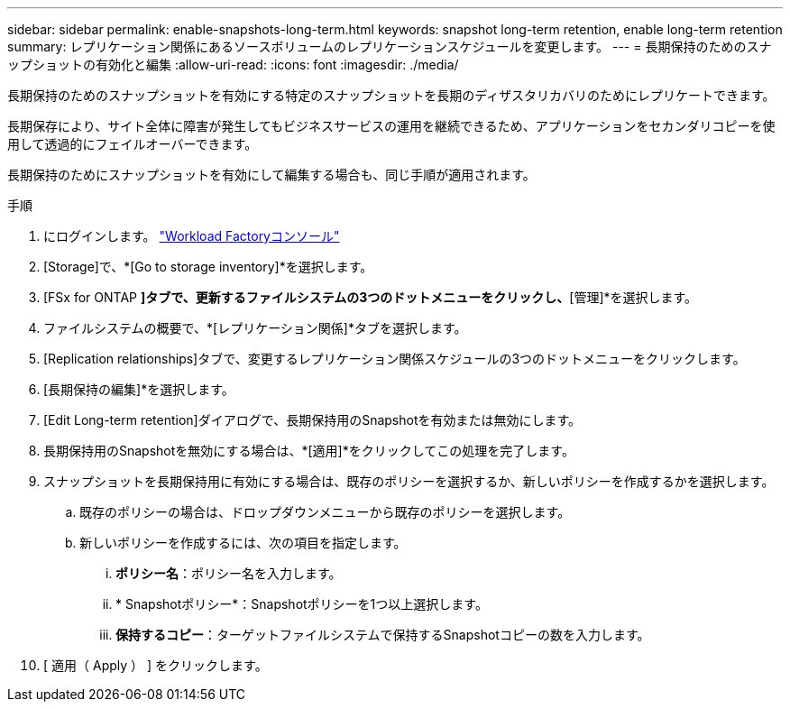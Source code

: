 ---
sidebar: sidebar 
permalink: enable-snapshots-long-term.html 
keywords: snapshot long-term retention, enable long-term retention 
summary: レプリケーション関係にあるソースボリュームのレプリケーションスケジュールを変更します。 
---
= 長期保持のためのスナップショットの有効化と編集
:allow-uri-read: 
:icons: font
:imagesdir: ./media/


[role="lead"]
長期保持のためのスナップショットを有効にする特定のスナップショットを長期のディザスタリカバリのためにレプリケートできます。

長期保存により、サイト全体に障害が発生してもビジネスサービスの運用を継続できるため、アプリケーションをセカンダリコピーを使用して透過的にフェイルオーバーできます。

長期保持のためにスナップショットを有効にして編集する場合も、同じ手順が適用されます。

.手順
. にログインします。 link:https://console.workloads.netapp.com/["Workload Factoryコンソール"^]
. [Storage]で、*[Go to storage inventory]*を選択します。
. [FSx for ONTAP *]タブで、更新するファイルシステムの3つのドットメニューをクリックし、*[管理]*を選択します。
. ファイルシステムの概要で、*[レプリケーション関係]*タブを選択します。
. [Replication relationships]タブで、変更するレプリケーション関係スケジュールの3つのドットメニューをクリックします。
. [長期保持の編集]*を選択します。
. [Edit Long-term retention]ダイアログで、長期保持用のSnapshotを有効または無効にします。
. 長期保持用のSnapshotを無効にする場合は、*[適用]*をクリックしてこの処理を完了します。
. スナップショットを長期保持用に有効にする場合は、既存のポリシーを選択するか、新しいポリシーを作成するかを選択します。
+
.. 既存のポリシーの場合は、ドロップダウンメニューから既存のポリシーを選択します。
.. 新しいポリシーを作成するには、次の項目を指定します。
+
... *ポリシー名*：ポリシー名を入力します。
... * Snapshotポリシー*：Snapshotポリシーを1つ以上選択します。
... *保持するコピー*：ターゲットファイルシステムで保持するSnapshotコピーの数を入力します。




. [ 適用（ Apply ） ] をクリックします。

